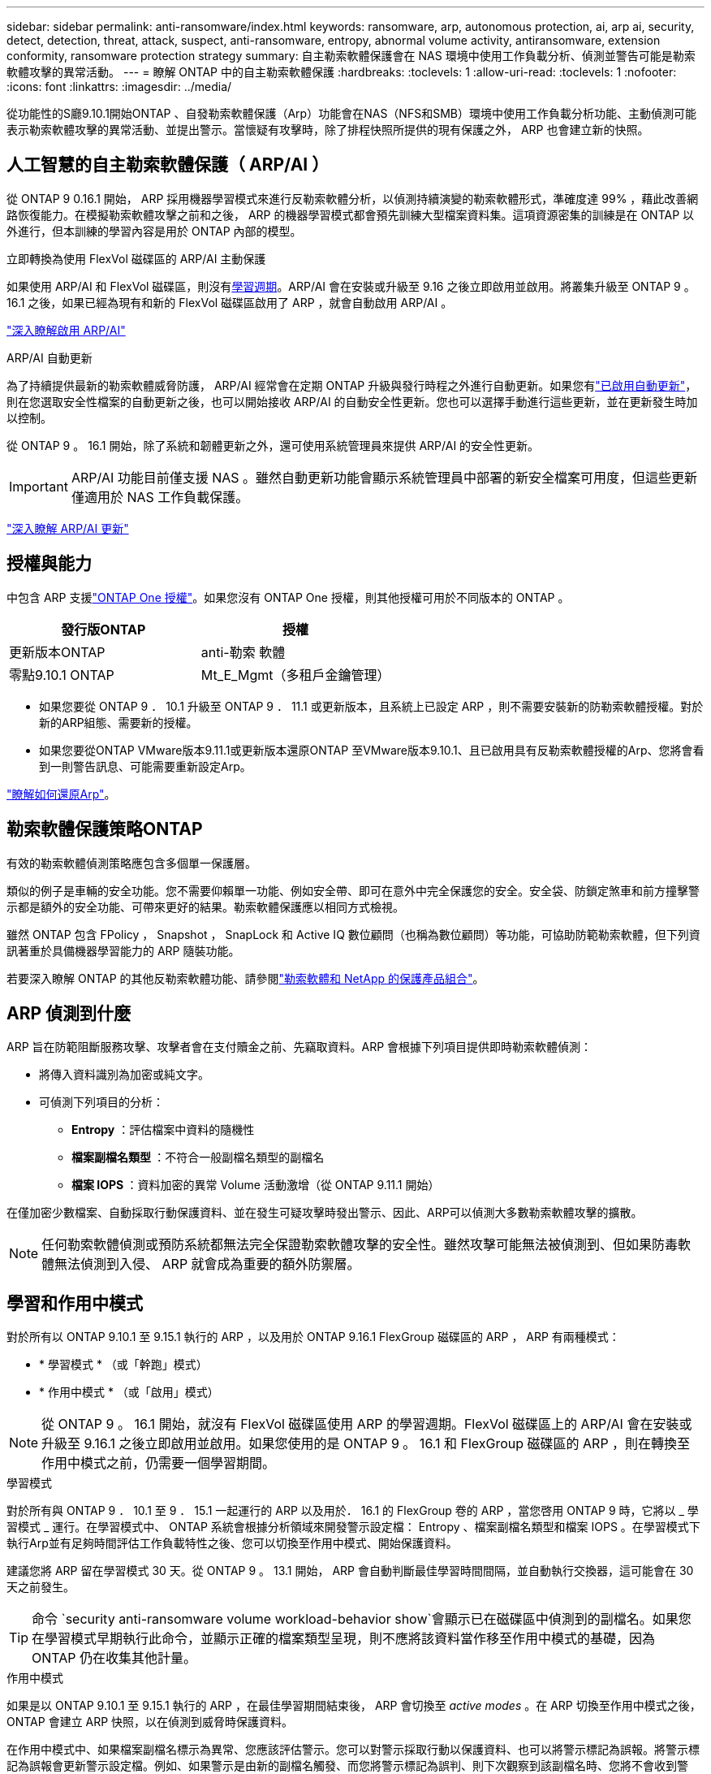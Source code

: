 ---
sidebar: sidebar 
permalink: anti-ransomware/index.html 
keywords: ransomware, arp, autonomous protection, ai, arp ai, security, detect, detection, threat, attack, suspect, anti-ransomware, entropy, abnormal volume activity, antiransomware, extension conformity, ransomware protection strategy 
summary: 自主勒索軟體保護會在 NAS 環境中使用工作負載分析、偵測並警告可能是勒索軟體攻擊的異常活動。 
---
= 瞭解 ONTAP 中的自主勒索軟體保護
:hardbreaks:
:toclevels: 1
:allow-uri-read: 
:toclevels: 1
:nofooter: 
:icons: font
:linkattrs: 
:imagesdir: ../media/


[role="lead"]
從功能性的S廳9.10.1開始ONTAP 、自發勒索軟體保護（Arp）功能會在NAS（NFS和SMB）環境中使用工作負載分析功能、主動偵測可能表示勒索軟體攻擊的異常活動、並提出警示。當懷疑有攻擊時，除了排程快照所提供的現有保護之外， ARP 也會建立新的快照。



== 人工智慧的自主勒索軟體保護（ ARP/AI ）

從 ONTAP 9 0.16.1 開始， ARP 採用機器學習模式來進行反勒索軟體分析，以偵測持續演變的勒索軟體形式，準確度達 99% ，藉此改善網路恢復能力。在模擬勒索軟體攻擊之前和之後， ARP 的機器學習模式都會預先訓練大型檔案資料集。這項資源密集的訓練是在 ONTAP 以外進行，但本訓練的學習內容是用於 ONTAP 內部的模型。

.立即轉換為使用 FlexVol 磁碟區的 ARP/AI 主動保護
如果使用 ARP/AI 和 FlexVol 磁碟區，則沒有<<學習和作用中模式,學習週期>>。ARP/AI 會在安裝或升級至 9.16 之後立即啟用並啟用。將叢集升級至 ONTAP 9 。 16.1 之後，如果已經為現有和新的 FlexVol 磁碟區啟用了 ARP ，就會自動啟用 ARP/AI 。

link:enable-arp-ai-with-au.html["深入瞭解啟用 ARP/AI"]

.ARP/AI 自動更新
為了持續提供最新的勒索軟體威脅防護， ARP/AI 經常會在定期 ONTAP 升級與發行時程之外進行自動更新。如果您有link:../update/enable-automatic-updates-task.html["已啟用自動更新"]，則在您選取安全性檔案的自動更新之後，也可以開始接收 ARP/AI 的自動安全性更新。您也可以選擇手動進行這些更新，並在更新發生時加以控制。

從 ONTAP 9 。 16.1 開始，除了系統和韌體更新之外，還可使用系統管理員來提供 ARP/AI 的安全性更新。


IMPORTANT: ARP/AI 功能目前僅支援 NAS 。雖然自動更新功能會顯示系統管理員中部署的新安全檔案可用度，但這些更新僅適用於 NAS 工作負載保護。

link:arp-ai-automatic-updates.html["深入瞭解 ARP/AI 更新"]



== 授權與能力

中包含 ARP 支援link:https://kb.netapp.com/onprem/ontap/os/ONTAP_9.10.1_and_later_licensing_overview["ONTAP One 授權"^]。如果您沒有 ONTAP One 授權，則其他授權可用於不同版本的 ONTAP 。

[cols="2*"]
|===
| 發行版ONTAP | 授權 


 a| 
更新版本ONTAP
 a| 
anti-勒索 軟體



 a| 
零點9.10.1 ONTAP
 a| 
Mt_E_Mgmt（多租戶金鑰管理）

|===
* 如果您要從 ONTAP 9 ． 10.1 升級至 ONTAP 9 ． 11.1 或更新版本，且系統上已設定 ARP ，則不需要安裝新的防勒索軟體授權。對於新的ARP組態、需要新的授權。
* 如果您要從ONTAP VMware版本9.11.1或更新版本還原ONTAP 至VMware版本9.10.1、且已啟用具有反勒索軟體授權的Arp、您將會看到一則警告訊息、可能需要重新設定Arp。


link:../revert/anti-ransomware-license-task.html["瞭解如何還原Arp"]。



== 勒索軟體保護策略ONTAP

有效的勒索軟體偵測策略應包含多個單一保護層。

類似的例子是車輛的安全功能。您不需要仰賴單一功能、例如安全帶、即可在意外中完全保護您的安全。安全袋、防鎖定煞車和前方撞擊警示都是額外的安全功能、可帶來更好的結果。勒索軟體保護應以相同方式檢視。

雖然 ONTAP 包含 FPolicy ， Snapshot ， SnapLock 和 Active IQ 數位顧問（也稱為數位顧問）等功能，可協助防範勒索軟體，但下列資訊著重於具備機器學習能力的 ARP 隨裝功能。

若要深入瞭解 ONTAP 的其他反勒索軟體功能、請參閱link:../ransomware-solutions/ransomware-overview.html["勒索軟體和 NetApp 的保護產品組合"]。



== ARP 偵測到什麼

ARP 旨在防範阻斷服務攻擊、攻擊者會在支付贖金之前、先竊取資料。ARP 會根據下列項目提供即時勒索軟體偵測：

* 將傳入資料識別為加密或純文字。
* 可偵測下列項目的分析：
+
** ** Entropy** ：評估檔案中資料的隨機性
** ** 檔案副檔名類型 ** ：不符合一般副檔名類型的副檔名
** ** 檔案 IOPS ** ：資料加密的異常 Volume 活動激增（從 ONTAP 9.11.1 開始）




在僅加密少數檔案、自動採取行動保護資料、並在發生可疑攻擊時發出警示、因此、ARP可以偵測大多數勒索軟體攻擊的擴散。


NOTE: 任何勒索軟體偵測或預防系統都無法完全保證勒索軟體攻擊的安全性。雖然攻擊可能無法被偵測到、但如果防毒軟體無法偵測到入侵、 ARP 就會成為重要的額外防禦層。



== 學習和作用中模式

對於所有以 ONTAP 9.10.1 至 9.15.1 執行的 ARP ，以及用於 ONTAP 9.16.1 FlexGroup 磁碟區的 ARP ， ARP 有兩種模式：

* * 學習模式 * （或「幹跑」模式）
* * 作用中模式 * （或「啟用」模式）



NOTE: 從 ONTAP 9 。 16.1 開始，就沒有 FlexVol 磁碟區使用 ARP 的學習週期。FlexVol 磁碟區上的 ARP/AI 會在安裝或升級至 9.16.1 之後立即啟用並啟用。如果您使用的是 ONTAP 9 。 16.1 和 FlexGroup 磁碟區的 ARP ，則在轉換至作用中模式之前，仍需要一個學習期間。

.學習模式
對於所有與 ONTAP 9 ． 10.1 至 9 ． 15.1 一起運行的 ARP 以及用於． 16.1 的 FlexGroup 卷的 ARP ，當您啓用 ONTAP 9 時，它將以 _ 學習模式 _ 運行。在學習模式中、 ONTAP 系統會根據分析領域來開發警示設定檔： Entropy 、檔案副檔名類型和檔案 IOPS 。在學習模式下執行Arp並有足夠時間評估工作負載特性之後、您可以切換至作用中模式、開始保護資料。

建議您將 ARP 留在學習模式 30 天。從 ONTAP 9 。 13.1 開始， ARP 會自動判斷最佳學習時間間隔，並自動執行交換器，這可能會在 30 天之前發生。


TIP: 命令 `security anti-ransomware volume workload-behavior show`會顯示已在磁碟區中偵測到的副檔名。如果您在學習模式早期執行此命令，並顯示正確的檔案類型呈現，則不應將該資料當作移至作用中模式的基礎，因為 ONTAP 仍在收集其他計量。

.作用中模式
如果是以 ONTAP 9.10.1 至 9.15.1 執行的 ARP ，在最佳學習期間結束後， ARP 會切換至 _active modes_ 。在 ARP 切換至作用中模式之後， ONTAP 會建立 ARP 快照，以在偵測到威脅時保護資料。

在作用中模式中、如果檔案副檔名標示為異常、您應該評估警示。您可以對警示採取行動以保護資料、也可以將警示標記為誤報。將警示標記為誤報會更新警示設定檔。例如、如果警示是由新的副檔名觸發、而您將警示標記為誤判、則下次觀察到該副檔名時、您將不會收到警示。


NOTE: 從 ONTAP 9.11.1 開始，您可以自訂 ARP 的偵測參數。如需更多資訊、請參閱 xref:manage-parameters-task.html[管理 ARP 攻擊偵測參數]。



== 威脅評估和 ARP 快照

當處於活動模式而非學習模式時， ARP 會根據從學習到的分析中測得的傳入資料來評估威脅可能性。當 ARP 偵測到威脅時、就會指派測量值：

* * 低 * ：磁碟區最早偵測到異常（例如，在磁碟區中觀察到新的副檔名）。此偵測層級僅適用於 ONTAP 9 。 16.1 之前的版本，但沒有 ARP/AI 。
* * 中度 * ：觀察到多個檔案副檔名之前從未見過的檔案。
+
** 在 ONTAP 9.10.1 中、向上提報至中度的臨界值為 100 個以上的檔案。
** 從 ONTAP 9.11.1 開始、檔案數量可修改、預設值為 20 。




在威脅較低的情況下， ONTAP 會偵測到異常狀況，並建立磁碟區快照，以建立最佳的恢復點。ONTAP 會將 ARP 快照的名稱預先加上 `Anti-ransomware-backup`，以便於識別；例如 `Anti_ransomware_backup.2022-12-20_1248`。

ONTAP 執行分析報告、判斷異常狀況是否與勒索軟體設定檔相符、威脅就會升級至中度。當攻擊可能性中等時、 ONTAP 會產生 EMS 通知、提示您評估威脅。ONTAP 不會傳送低威脅的警示，不過從 ONTAP 9.14.1 開始xref:manage-parameters-task.html#modify-alerts[修改警示設定]，您可以。如需更多資訊、請參閱 xref:respond-abnormal-task.html[回應異常活動]。

您可以在 System Manager 的 * 事件 * 區段或命令中檢視中度威脅的相關資訊 `security anti-ransomware volume show`。在 ONTAP 9.16.1 之前的版本中，如果沒有 ARP/AI ，也可以使用命令來檢視低威脅事件 `security anti-ransomware volume show`。

個別的 ARP 快照會保留兩天。如果有多個 ARP 快照，預設會保留五天。從 ONTAP 9.11.1 開始、您可以修改保留設定。如需更多資訊、請參閱 xref:modify-automatic-shapshot-options-task.html[修改快照選項]。



== 如何在ONTAP 勒索軟體攻擊後恢復資料

當懷疑有攻擊時，系統會在該時間點擷取磁碟區快照，並鎖定該複本。如果稍後確認攻擊，則可使用 ARP 快照還原磁碟區。

無法正常刪除鎖定的快照。不過、如果您稍後決定將攻擊標示為誤判、則鎖定的複本將會刪除。

瞭解受影響的檔案和攻擊時間後，您可以選擇性地從各種快照中復原受影響的檔案，而不只是將整個磁碟區還原為其中一個快照。

因此、Arp建置在獲證實ONTAP 的資料保護和災難恢復技術之上、以因應勒索軟體攻擊。如需恢復資料的詳細資訊、請參閱下列主題。

* link:../data-protection/restore-contents-volume-snapshot-task.html["從快照中恢復"]
* link:https://www.netapp.com/blog/smart-ransomware-recovery["智慧型勒索軟體還原"^]




== ARP 的多管理驗證保護

從 ONTAP 9.13.1 開始，我們建議您啟用多重管理驗證（ MAV ），以便在進行自主勒索軟體保護（ ARP ）組態時，需要兩個或更多已驗證的使用者管理員。如需更多資訊、請參閱 link:../multi-admin-verify/enable-disable-task.html["啟用多重管理驗證"]。
